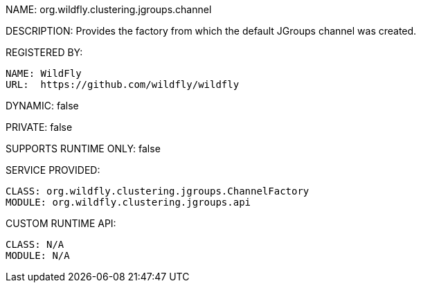 NAME: org.wildfly.clustering.jgroups.channel

DESCRIPTION: Provides the factory from which the default JGroups channel was created.

REGISTERED BY:
  
  NAME: WildFly
  URL:  https://github.com/wildfly/wildfly

DYNAMIC: false

PRIVATE: false

SUPPORTS RUNTIME ONLY: false

SERVICE PROVIDED:

  CLASS: org.wildfly.clustering.jgroups.ChannelFactory
  MODULE: org.wildfly.clustering.jgroups.api

CUSTOM RUNTIME API:

  CLASS: N/A
  MODULE: N/A

